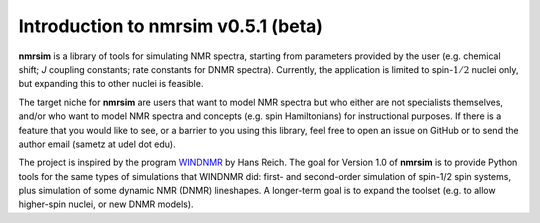 Introduction to nmrsim v0.5.1 (beta)
=====================================

**nmrsim** is a library of tools for simulating NMR spectra, starting from
parameters provided by the user (e.g. chemical shift; *J* coupling constants;
rate constants for DNMR spectra). Currently, the application is limited to
spin-:math:`1/2` nuclei only, but expanding this to other nuclei is feasible.

The target niche for **nmrsim** are users that want to model NMR spectra but
who either are not specialists themselves, and/or who want to model NMR spectra
and concepts (e.g. spin Hamiltonians) for instructional purposes. If there is a
feature that you would like to see, or a barrier to you using this library,
feel free to open an issue on GitHub or to send the author email
(sametz at udel dot edu).

The project is inspired by the program
`WINDNMR <https://www.chem.wisc.edu/areas/reich/plt/windnmr.htm>`_
by Hans Reich.
The goal for Version 1.0 of **nmrsim** is to provide Python tools
for the same types of simulations that WINDNMR did:
first- and second-order simulation of spin-1/2 spin systems,
plus simulation of some dynamic NMR (DNMR) lineshapes.
A longer-term goal is to expand the toolset
(e.g. to allow higher-spin nuclei, or new DNMR models).

